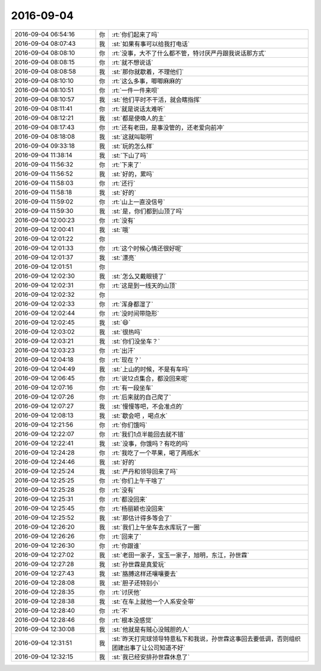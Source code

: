 2016-09-04
-------------

.. list-table::
   :widths: 25, 1, 60

   * - 2016-09-04 06:54:16
     - 你
     - :rt:`你们起来了吗`
   * - 2016-09-04 08:07:43
     - 我
     - :st:`如果有事可以给我打电话`
   * - 2016-09-04 08:08:10
     - 你
     - :rt:`没事，大不了什么都不管，特讨厌严丹跟我说话那方式`
   * - 2016-09-04 08:08:15
     - 你
     - :rt:`就不想说话`
   * - 2016-09-04 08:08:58
     - 我
     - :st:`那你就歇着，不理他们`
   * - 2016-09-04 08:10:10
     - 你
     - :rt:`这么多事，唧唧麻麻的`
   * - 2016-09-04 08:10:51
     - 你
     - :rt:`一件一件来呗`
   * - 2016-09-04 08:10:57
     - 我
     - :st:`他们平时不干活，就会瞎指挥`
   * - 2016-09-04 08:11:41
     - 你
     - :rt:`就是说话太难听`
   * - 2016-09-04 08:12:21
     - 我
     - :st:`都是使唤人的主`
   * - 2016-09-04 08:17:43
     - 你
     - :rt:`还有老田，是事没管的，还老爱向前冲`
   * - 2016-09-04 08:18:08
     - 我
     - :st:`这就叫聪明`
   * - 2016-09-04 09:33:18
     - 我
     - :st:`玩的怎么样`
   * - 2016-09-04 11:38:14
     - 我
     - :st:`下山了吗`
   * - 2016-09-04 11:56:32
     - 你
     - :rt:`下来了`
   * - 2016-09-04 11:56:52
     - 我
     - :st:`好的，累吗`
   * - 2016-09-04 11:58:03
     - 你
     - :rt:`还行`
   * - 2016-09-04 11:58:18
     - 我
     - :st:`好的`
   * - 2016-09-04 11:59:02
     - 你
     - :rt:`山上一直没信号`
   * - 2016-09-04 11:59:30
     - 我
     - :st:`是，你们都到山顶了吗`
   * - 2016-09-04 12:00:23
     - 你
     - :rt:`没有`
   * - 2016-09-04 12:00:41
     - 我
     - :st:`哦`
   * - 2016-09-04 12:01:22
     - 你
     - .. image:: images/92533.jpg
          :width: 100px
   * - 2016-09-04 12:01:33
     - 你
     - :rt:`这个时候心情还很好呢`
   * - 2016-09-04 12:01:37
     - 我
     - :st:`漂亮`
   * - 2016-09-04 12:01:51
     - 你
     - .. image:: images/92536.jpg
          :width: 100px
   * - 2016-09-04 12:02:30
     - 我
     - :st:`怎么又戴眼镜了`
   * - 2016-09-04 12:02:31
     - 你
     - :rt:`这是到一线天的山顶`
   * - 2016-09-04 12:02:32
     - 你
     - .. image:: images/92539.jpg
          :width: 100px
   * - 2016-09-04 12:02:33
     - 你
     - :rt:`浑身都湿了`
   * - 2016-09-04 12:02:44
     - 你
     - :rt:`没时间带隐形`
   * - 2016-09-04 12:02:45
     - 我
     - :st:`😄`
   * - 2016-09-04 12:03:02
     - 我
     - :st:`很热吗`
   * - 2016-09-04 12:03:21
     - 我
     - :st:`你们没坐车？`
   * - 2016-09-04 12:03:23
     - 你
     - :rt:`出汗`
   * - 2016-09-04 12:04:18
     - 你
     - :rt:`现在？`
   * - 2016-09-04 12:04:49
     - 我
     - :st:`上山的时候，不是有车吗`
   * - 2016-09-04 12:06:45
     - 你
     - :rt:`说12点集合，都没回来呢`
   * - 2016-09-04 12:07:16
     - 你
     - :rt:`有一段坐车`
   * - 2016-09-04 12:07:26
     - 你
     - :rt:`后来就的自己爬了`
   * - 2016-09-04 12:07:27
     - 我
     - :st:`慢慢等吧，不会准点的`
   * - 2016-09-04 12:08:13
     - 我
     - :st:`歇会吧 ，喝点水`
   * - 2016-09-04 12:21:56
     - 你
     - :rt:`你们饿吗`
   * - 2016-09-04 12:22:07
     - 你
     - :rt:`我们1点半能回去就不错`
   * - 2016-09-04 12:22:41
     - 我
     - :st:`没事，你饿吗？有吃的吗`
   * - 2016-09-04 12:24:28
     - 你
     - :rt:`我吃了一个苹果，喝了两瓶水`
   * - 2016-09-04 12:24:46
     - 我
     - :st:`好的`
   * - 2016-09-04 12:25:24
     - 我
     - :st:`严丹和领导回来了吗`
   * - 2016-09-04 12:25:25
     - 你
     - :rt:`你们上午干啥了`
   * - 2016-09-04 12:25:28
     - 你
     - :rt:`没有`
   * - 2016-09-04 12:25:31
     - 你
     - :rt:`都没回来`
   * - 2016-09-04 12:25:45
     - 你
     - :rt:`杨丽颖也没回来`
   * - 2016-09-04 12:25:52
     - 我
     - :st:`那估计得多等会了`
   * - 2016-09-04 12:26:20
     - 我
     - :st:`我们上午坐车去水库玩了一圈`
   * - 2016-09-04 12:26:26
     - 你
     - :rt:`回来了`
   * - 2016-09-04 12:26:30
     - 你
     - :rt:`你跟谁`
   * - 2016-09-04 12:27:02
     - 我
     - :st:`老田一家子，宝玉一家子，旭明，东江，孙世霖`
   * - 2016-09-04 12:27:28
     - 我
     - :st:`孙世霖是真爱玩`
   * - 2016-09-04 12:27:43
     - 我
     - :st:`胳膊这样还嚷嚷要去`
   * - 2016-09-04 12:28:08
     - 我
     - :st:`胆子还特别小`
   * - 2016-09-04 12:28:35
     - 你
     - :rt:`讨厌他`
   * - 2016-09-04 12:28:38
     - 我
     - :st:`在车上就他一个人系安全带`
   * - 2016-09-04 12:28:40
     - 你
     - :rt:`不`
   * - 2016-09-04 12:28:46
     - 你
     - :rt:`根本没感觉`
   * - 2016-09-04 12:30:08
     - 我
     - :st:`他就是有贼心没贼胆的人`
   * - 2016-09-04 12:31:51
     - 我
     - :st:`昨天打完球领导特意私下和我说，孙世霖这事回去要低调，否则组织团建出事了让公司知道不好`
   * - 2016-09-04 12:32:15
     - 我
     - :st:`我已经安排孙世霖休息了`